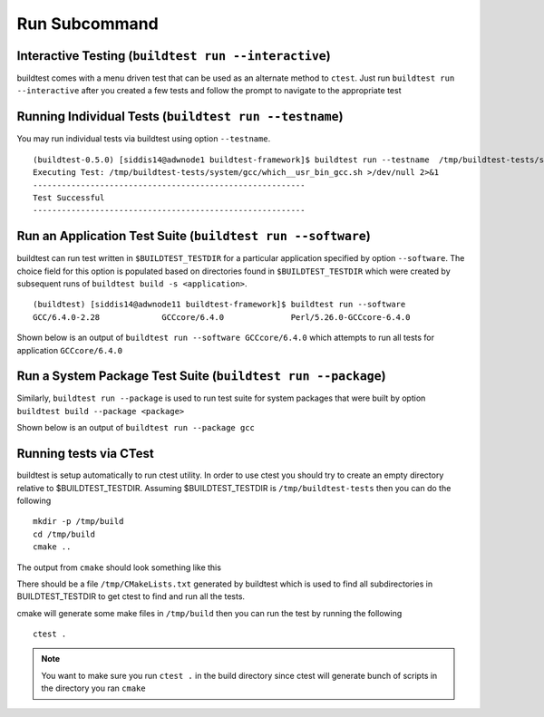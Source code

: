 Run Subcommand
==================


.. program-output:: cat scripts/run_subcommand/help.txt

Interactive Testing (``buildtest run --interactive``)
----------------------------------------------------------

buildtest comes with a menu driven test that can be used
as an alternate method to ``ctest``. Just run ``buildtest run --interactive``
after you created a few tests and follow the prompt to navigate to
the appropriate test

.. program-output:: cat scripts/how_to_use_buildtest/runtest.txt


Running Individual Tests (``buildtest run --testname``)
----------------------------------------------------------

You may run individual tests via buildtest using option ``--testname``.

::

    (buildtest-0.5.0) [siddis14@adwnode1 buildtest-framework]$ buildtest run --testname  /tmp/buildtest-tests/system/gcc/which__usr_bin_gcc.sh
    Executing Test: /tmp/buildtest-tests/system/gcc/which__usr_bin_gcc.sh >/dev/null 2>&1
    ---------------------------------------------------------
    Test Successful
    ---------------------------------------------------------


Run an Application Test Suite (``buildtest run --software``)
---------------------------------------------------------------

buildtest can run test written in ``$BUILDTEST_TESTDIR`` for a particular application
specified by option ``--software``. The choice field for this option is populated based
on directories found in ``$BUILDTEST_TESTDIR`` which were created by subsequent runs
of ``buildtest build -s <application>``.

::

    (buildtest) [siddis14@adwnode11 buildtest-framework]$ buildtest run --software
    GCC/6.4.0-2.28             GCCcore/6.4.0              Perl/5.26.0-GCCcore-6.4.0


Shown below is an output of ``buildtest run --software GCCcore/6.4.0`` which attempts
to run all tests for application ``GCCcore/6.4.0``

.. program-output:: tail -n 15 scripts/run_subcommand/app_GCCcore.txt


Run a System Package Test Suite (``buildtest run --package``)
------------------------------------------------------------------

Similarly, ``buildtest run --package`` is used to run test suite for system packages
that were built by option ``buildtest build --package <package>``

Shown below is an output of ``buildtest run --package gcc``

.. program-output:: cat scripts/run_subcommand/systempkg_gcc.txt

Running tests via CTest
-------------------------

buildtest is setup automatically  to run ctest utility. In order to use ctest you
should try to create an empty directory relative to $BUILDTEST_TESTDIR.
Assuming $BUILDTEST_TESTDIR is ``/tmp/buildtest-tests``  then you can do the following

::

    mkdir -p /tmp/build
    cd /tmp/build
    cmake ..

The output from ``cmake`` should look something like this

.. program-output:: cat scripts/run_subcommand/cmake-build.txt


There should be a file ``/tmp/CMakeLists.txt`` generated by buildtest which is used
to find all subdirectories in BUILDTEST_TESTDIR to get ctest to find and run all
the tests.

cmake will generate some make files in ``/tmp/build`` then you can run the test
by running the following

::

    ctest .


.. Note:: You want to make sure you run ``ctest .`` in the build directory since ctest will
   generate bunch of scripts in the directory you ran ``cmake``


.. program-output:: cat scripts/run_subcommand/run-GCCcore-6.4.0.txt
